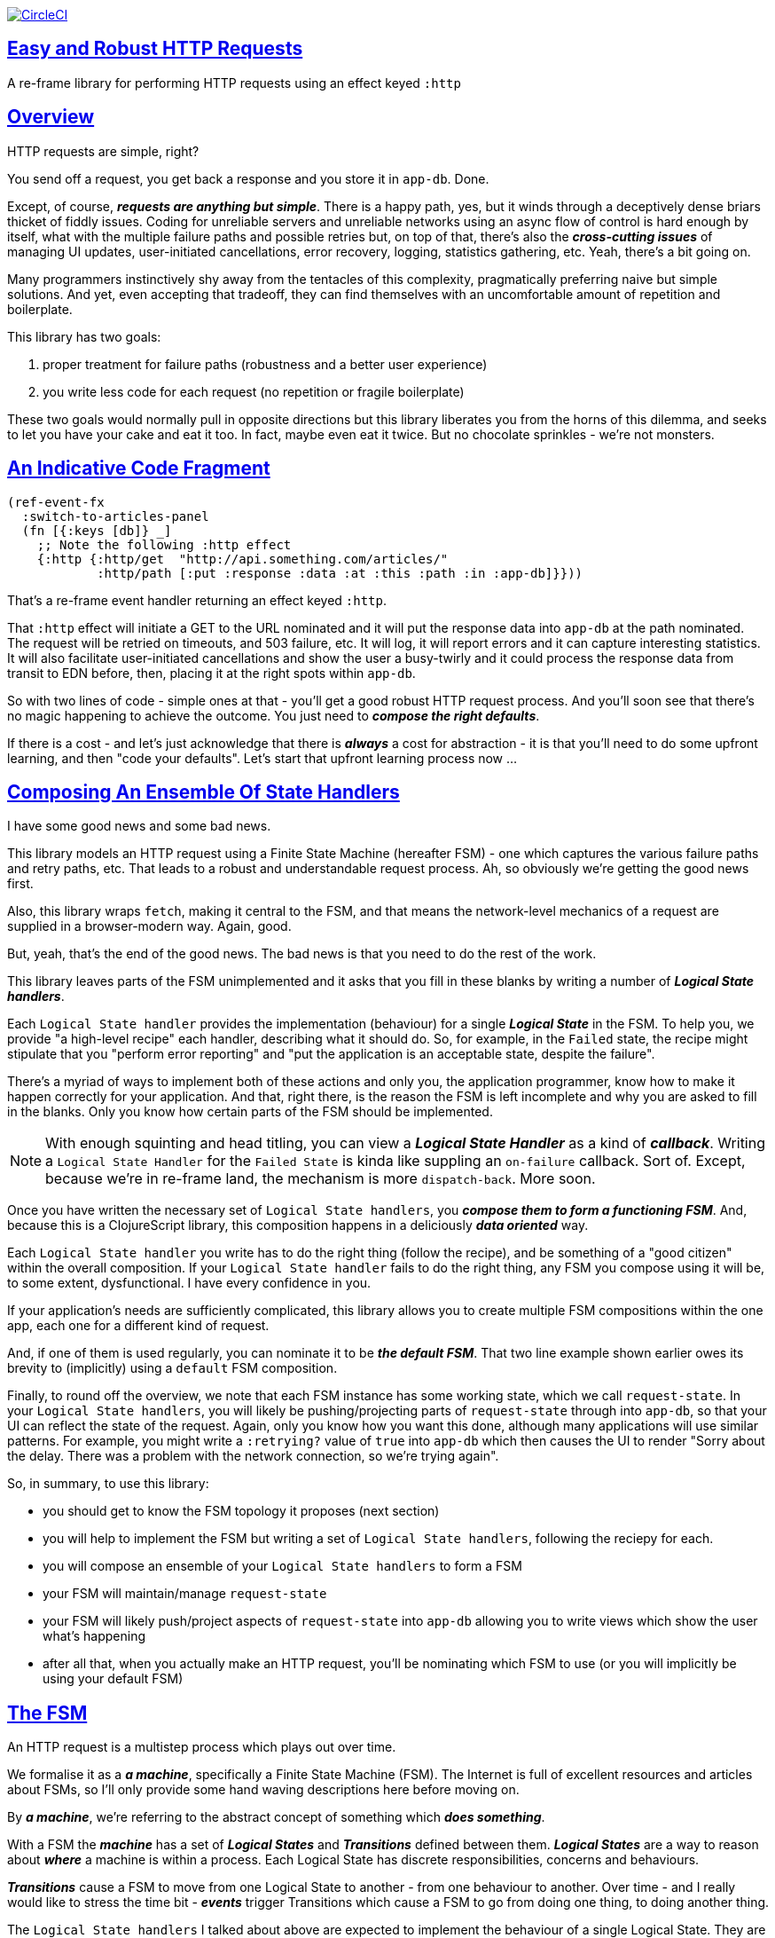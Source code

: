 :source-highlighter: coderay
:source-language: clojure
:toc:
:toc-placement: preamble
:sectlinks:
:sectanchors:
:toc:
:icons: font


image:https://circleci.com/gh/Day8/re-frame-http-fx-2.svg?style=svg["CircleCI", link="https://circleci.com/gh/Day8/re-frame-http-fx-2"]

== Easy and Robust HTTP Requests


A re-frame library for performing HTTP requests using an effect keyed `:http`

== Overview

HTTP requests are simple, right?

You send off a request, you get back a response and you store it in `app-db`. Done.

Except, of course, _**requests are anything but simple**_.  There is a happy path, yes, but it winds through a deceptively dense briars thicket of fiddly issues. Coding for unreliable servers and unreliable networks using an async flow of control is hard enough by itself, what with the multiple failure paths and possible retries but, on top of that, there's also the *_cross-cutting issues_* of managing UI updates, user-initiated cancellations, error recovery, logging, statistics gathering, etc. Yeah, there's a bit going on.

Many programmers instinctively shy away from the tentacles of this complexity, pragmatically preferring naive but simple solutions. And yet, even accepting that tradeoff, they can find themselves with an uncomfortable amount of repetition and boilerplate.

This library has two goals:

  1. proper treatment for failure paths (robustness and a better user experience)
  2. you write less code for each request (no repetition or fragile boilerplate)

These two goals would normally pull in opposite directions but this library liberates you from the horns of this dilemma, and seeks to let you have your cake and eat it too. In fact, maybe even eat it twice.  But no chocolate sprinkles - we're not monsters.

== An Indicative Code Fragment 

[source, Clojure]
----
(ref-event-fx 
  :switch-to-articles-panel
  (fn [{:keys [db]} _]
    ;; Note the following :http effect
    {:http {:http/get  "http://api.something.com/articles/"
            :http/path [:put :response :data :at :this :path :in :app-db]}}))
----

That's a re-frame event handler returning an effect keyed `:http`. 

That `:http` effect will initiate a GET to the URL nominated and it will put the response data into `app-db` at the path nominated. The request will be retried on timeouts, and 503 failure, etc. It will log, it will report errors and it can capture interesting statistics. It will also facilitate user-initiated cancellations and show the user a busy-twirly and it could process the response data from transit to EDN before, then, placing it at the right spots within `app-db`.

So with two lines of code - simple ones at that - you'll get a good robust HTTP request process. And you'll soon see that there's no  magic happening to achieve the outcome. You just need to *_compose the right defaults_*.

If there is a cost - and let's just acknowledge that there is *_always_* a cost for abstraction - it is that you'll need to do some upfront learning, and then "code your defaults". Let's start that upfront learning process now ...

== Composing An Ensemble Of State Handlers

I have some good news and some bad news.

This library models an HTTP request using a Finite State Machine (hereafter FSM) - one which captures the various failure paths and retry paths, etc. That leads to a robust and understandable request process. Ah, so obviously we're getting the good news first.  

Also, this library wraps `fetch`, making it central to the FSM, and that means the network-level mechanics of a request are supplied in a browser-modern way. Again, good.

But, yeah, that's the end of the good news. The bad news is that you need to do the rest of the work.

This library leaves parts of the FSM unimplemented and it asks that you fill in these blanks by writing a number of *_Logical State handlers_*. 

Each `Logical State handler` provides the implementation (behaviour) for a single *_Logical State_* in the FSM.  To help you, we provide  "a high-level recipe" each handler, describing what it should do. So, for example, in the `Failed` state, the recipe might stipulate that you "perform error reporting" and "put the application is an acceptable state, despite the failure".

There's a myriad of ways to implement both of these actions and only you, the application programmer, know how to make it happen correctly for your application.  And that, right there, is the reason the FSM is left incomplete and why you are asked to fill in the blanks. Only you know how certain parts of the FSM should be implemented. 

NOTE: With enough squinting and head titling, you can view a *_Logical State Handler_* as a kind of *_callback_*. Writing a `Logical State Handler` for the `Failed State` is kinda like suppling an `on-failure` callback. Sort of. Except, because we're in re-frame land, the mechanism is more `dispatch-back`. More soon.

Once you have written the necessary set of `Logical State handlers`, you *_compose them to form a functioning FSM_*. And, because this is a ClojureScript library, this composition happens in a deliciously *_data oriented_* way.

Each `Logical State handler` you write has to do the right thing (follow the recipe), and be something of a "good citizen" within the overall composition. If your `Logical State handler` fails to do the right thing, any FSM you compose using it will be, to some extent, dysfunctional. I have every confidence in you.

If your application's needs are sufficiently complicated, this library allows you to create multiple FSM compositions within the one app, each one for a different kind of request. 

And, if one of them is used regularly, you can nominate it to be *_the default FSM_*. That two line example shown earlier owes its brevity to (implicitly) using a `default` FSM composition. 

Finally, to round off the overview, we note that each FSM instance has some working state, which we call `request-state`.  In your `Logical State handlers`, you will likely be pushing/projecting parts of `request-state` through into `app-db`, so that your UI can reflect the state of the request. Again, only you know how you want this done, although many applications will use similar patterns.  For example, you might write a `:retrying?` value of `true` into `app-db` which then causes the UI to render "Sorry about the delay. There was a problem with the network connection, so we're trying again".

So, in summary, to use this library:

* you should get to know the FSM topology it proposes (next section)
* you will help to implement the FSM but writing a set of `Logical State handlers`, following the reciepy for each.
* you will compose an ensemble of your `Logical State handlers` to form a FSM
* your FSM will maintain/manage `request-state`
* your FSM will likely push/project aspects of `request-state` into `app-db` allowing you to write views which show the user what's happening 
* after all that, when you actually make an HTTP request, you'll be nominating which FSM to use (or you will implicitly be using your default FSM)


== The FSM

An HTTP request is a multistep process which plays out over time. 

We formalise it as a *_a machine_*, specifically a Finite State Machine (FSM). The Internet is full of excellent resources and articles about FSMs, so I'll only provide some hand waving descriptions here before moving on. 

By *_a machine_*, we're referring to the abstract concept of something which *_does something_*. 

With a FSM the *_machine_* has a set of *_Logical States_* and *_Transitions_* defined between them.  *_Logical States_* are a way to reason about *_where_* a machine is within a process. Each Logical State has discrete responsibilities, concerns and behaviours. 

*_Transitions_* cause a FSM to move from one Logical State to another - from one behaviour to another. Over time - and I really would like to stress the time bit - *_events_* trigger Transitions which cause a FSM to go from doing one thing, to doing another thing.

The `Logical State handlers` I talked about above are expected to implement the behaviour of a single Logical State. They are expected to implement the behaviour for one part of the overall "machine". 

The FSM at the core of this library is as follows: 

image::http://www.plantuml.com/plantuml/png/ZLDFJznE3BtFfx3WykEdheHwGLgj4B0Lwg47H0yz40vEnikEDh5JZrEqglhTEzc4T3OKrBazvptx-K-keg5QrzJEf0KJACLC6l11gR8W36uRF04rhUt1Kwmqj7tSkRWBtA9Y0t6BNfu3Fy46wqZPbnAhtPDAntujjIYStgQNAmsDuAS3W1jHJphIhg-lK-orVBrU7xZ7yTKAFcFRxk_GjfUNy2KyRUscxcYMTaQxbptM1zelvzpWvEIUldSKZVm904QO8AItMcNo5y4t39OwJ_I3O8G0RmhkL2gAyQ19WZ_mBS7Nhgg8_8kb2RvPuPCmzNv6IpqSqLpWN5P-2OOx0jiIACLME1AKulSV2cu75aK81iWUsXehIg3Wm90IBdpfijQNi14512Px5jr19Sp3EHNSon4YwG_IgL3lewof6SJ9ryF_Zp2-nSFfjAh7nMM-aoNe09pBedF1aR58R3FonSL5JnlUBOOwnGTou4fKa_E2fqAPqxbsvinqdx7VhxH9eE2IAkmYWOb0Wxplove6YY0Af2eA8HRSfN0bQNwOShjyyFCQHsErq91qzi_yZcD_Qp5kkkJjlxyjKtJSvE3kBCyzNyFHgOsPKrg4Z-Vdqo6SlUTkZLnHNG_pnLBKahw_rowIWf4sWT785zm7nusTEO3ipDzVGpln2ZvqD5Fc3UL_ugGaxrmMdqkoVt49FW6NbL_uOskloTa0vcsy9hiiDFUHVYztHUoxfluD[FSM,600]


Notes:

* to use this library, you'll need to understand this FSM
* the boxes in the diagram represent the FSM's _*Logical States_*
* the lines between the boxes are the *_Transitions_*
* when you write a `Logical State Handler` you are implementing the behaviour for one of the boxes
* the "happy path" is shown in blue  (both boxes and lines)
* and, yes, there are variations on this model - this one is ours. We could, for example, have teased the "Problem" Logical State out into four distinct states: "Timed Out", "Connection Problem", "Recoverable Server Problem" and "Unrecoverable Server Problem".  We decided to NOT do that because of, well, reasons. My point is that there isn't a "right" model, just one that suits a purpose.

XXX Should we have the `Issued state` which allows you to:

   - set twirly state?
   - obtain the id?
   
== About State

XXX There's three kinds of state to talk somewhere:

* Logical State (of the FSM) 
* request-state
* app-db state at a path

== Requesting

Earlier we saw this code: 

[source, Clojure]
----
(ref-event-fx 
  :switch-to-articles-panel
  (fn [{:keys [db]} _]
    ;; Note the following :http effect
    {:http {:http/get  "http://api.something.com/articles/"
            :http/path [:put :response :data :at :this :path :in :app-db]}}))
----

It uses an effect `:http` to initiate an HTTP GET request. 

That code was pretty terse. But now, to aid your understanding of `:http`, let's pendulum to the opposite extreme and show you *_the most verbose_* use of the `:http` effect handler:  
[source, Clojure]
----
(reg-event-fx
  :request-articles
  (fn [_ _]
    {:http  {:http/get        "http://api.something.com/articles/"

             ;; Compose the FSM
             ;; Nominate the `Logical State handlers` to be used for this request.
             ;; Look back at the FSM diagram and at the boxes which represented 
             ;; Logical States. We are nominating what handler will implment the 
             ;; bahaviour in each Logical State (each box of the diagram). 
             ;;
             ;; When the request transitions to a new Logical State, it will `dispatch`
             ;; the event you nominate below, and the associated event handler is expected
             ;; to perform "the behaviour" required in that Logical State.
             :http/in-process    [:my-processor]
             :http/in-problem    [:deep-think :where-did-I-go-wrong]
             :http/in-failed     [:call-mum]
             :http/in-cancelled  [:generic-cancelled]
             :http/in-succeeded  [:yah! "fist-pump" :twice]
             :http/in-done       [:so-tired-now]
             
             
             :http/params     {:user     "Fred"
                               :customer "big one"}
             :http/headers    {"Authorization"  "Bearer QWxhZGRpbjpvcGVuIHNlc2FtZQ=="
                               "Cache-Control"  "no-cache"}

             ;; XXX describe this 
             :http/content-type {#"application/.*json" :json
                                 #"application/edn"    :text}


             ;; Optional, defaults to (keyword (gensym "http-")) e.g. :http-123
             ;; Useful when you want to 
             :http/id            :my-xyz-request ;; otherwise defaults to (keyword (gensym "http-")) e.g. http-123

             ;; Timeout
             ;; optional, by default request will run as long as browser implementation allows
             :http/timeout       5000 

             :http/credentials   "omit" ;; default is 'include'
             :http/redirect      "manual" ;; default is 'follow'
             :http/mode          "cors" ;; default is 'same-origin'
             :http/cache         "no-store" ;; default is 'default' ref https://developer.mozilla.org/en-US/docs/Web/API/Request/cache
             :http/referrer      "no-referrer" ;; default is 'client'
             
             ;; ref https://developer.mozilla.org/en-US/docs/Web/Security/Subresource_Integrity
             :http/integrity     "sha256-BpfBw7ivV8q2jLiT13fxDYAe2tJllusRSZ273h2nFSE=" 

             ;; NOTE: GET or HEAD cannot have body!
             :http/body          String | js/ArrayBuffer | js/Blob | js/FormData | js/BufferSource | js/ReadableStream

             ;; Optional: the path within `app-db` to which request related data should be put
             ;; See section in these docs called `path state`  for more details 
             :http/path [:put :response :data :at :this :path :in :app-db]

             ;; Optional: an area to put application-specific data 
             ;; If data is supplied here, it will probably be used later within the 
             ;; implementation of a "state handler". For example "description"
             ;; might be a useful string for displaynig to the users in the UI or
             ;; to put in errors or logs.
             :http/context {:max-retries  5
                            :description  "Loading articles"}}))
----

XXX add optional `:http/request-id`  and a  `:http/cancel` event

While there's a lot of flexibility provided, and that's a good thing, I think we can all 
agree that's waaaaaay too
much to specify every time. And, particularly because we'll often want 
the same headers, or params and `Logical State handers`. 

We need a way to "factor out" the common stuff so we don't have to repeat it 
every time. That way is *_profiles_* ... 


== Profiles

On program startup, you can "register" one or more *_profiles_* for later use. 

These profiles capture (or factor out) the common `:http` specification 
values you want to use in later requests. 

Because the `:http` effect itself is just data values, a profile is 
simply a way to factor out "the data values" we want to use in later 
`:http` effect uses.

Do this:
```clj
(reg-event-fx
   :register-my-http-profiles
   (fn [_ _]

      {:http   {;; Notice the use of `:http/reg-profile`
                ;; The value `:xyz` is the `id` of the profile being registered
                ;; The special value of `:http/default` says that this profile
                ;; should be used for all requests, unless otherwise overridden.
                ;; Clearly, you can register multiple profiles
                
                :http/reg-profile   :xyz
      
                ;; the values associated with this profile
                :http/values {   
                              ;; compose the FSM
                              :http/in-process    [:my-processor]
                              :http/in-problem    [:generic-problem :extra "whatever"]
                              :http/in-failed     [:my-special-failed]
                              :http/in-cancelled  [:generic-cancelled]
                              :http/in-done       [:generic-done]
                              
                              :http/timeout       3000
                              
                              :http/context  {:max-retries 2}}
                                     
                ;; Optional, advanced feature.
                ;; Profiles thmselves can be combined/composed.
                ;; In this section, you can specify how the `:http/values` in this 
                ;; profile should be combined with the values in other profile. 
                ;; For each key in `:http/values` provide you can provide a two argument 
                ;; fucntion to do the combining. 
                ;; The two arguments given to this function will be:
                ;;    (1) the value in "other" profile 
                ;;    (2) the value in this profile
                ;; 
                ;; Example combining functions:
                ;;    - `merge` would be useful if combining maps
                ;;    - `conj` would useful for combining vectors
                ;;    - `str` would be useful for combining strings (URI?)
                ;;    - `#(identity %2)` would cause the value in this profile
                ;;      overwirte the value in the other profile. 
                ;; 
                :http/combine   {:http/params   merge
                                 :http/get      str }}}))               
```
XXX Isaac are we using `default? true` approach 

You could then use this profile in an `:http` effect like this:
```clj
{:http {:http/get      "http://api.endpoint.com/articles/"
        :http/path     [:put :response :data :at :this :path :in :app-db]
        :http/profiles [:xyz]}}     ;;  <----- THIS IS THE NEW
```

For the key `:http/profiles` you nominate one or more `profile` `ids`:  in this case the profile id `:xyz` which we registered above. 

=== Multiple Profiles

More than one profile can be specified:
```clj
{:http {:http/get      "http://api.endpoint.com/articles/"
        :http/path     [:put :response :data :at :this :path :in :app-db]
        :http/profiles [:first :jwt :xyz]}}     ;;  <---- MULTIPLE
```

That says to compose the request from three profiles with ids `:first` `:jwt` and `:xyz` (and to 
further combine that with the explicit`http/get` and `:http/path` provided). 

You may be wondering. How should this combinations be done? 

== Combining Profiles

Combining Profiles is best understoof by imagining a `reduce` across maps. 

Conside this: 
```clj
(reduce merge {}  [map1, map2, map3])
```
It will `merge` multiple maps into one. The key/value pairs in the maps will be  
accumulated, with any values in later maps overwriting the values in earlier ones. 

So that
```clj
(def map1 {a: 1})
(def map2 {b: 2})
(def map3 {a: 11})

(reduce merge {}  [map1, map2, map3])
```
results in `{a: 11  :b 2}`. 

Notice how `:a` has the value `11`, not `1` because the value for `:a` in `map3` overwrites the earlier value in `map1`. 

So, profiles ... 

When you specify multiple profiles, it is useful to imagine that you are asking for 
a `merge` of all the `:http/values` in the profiles. 

All the 

The next point to note is that 
Good, now we have the basics:

```clj
{:http {:http/get      "http://api.endpoint.com/articles/"
        :http/profiles [:first :jwt :xyz]               ;;  <-------  Here
        :http/path     [:put :response :data :at :this :path :in :app-db]}}
```


Next, notice that `merge` is shallow. 
```clj
(def map1 {a: {:aa 1})
(def map2 {b: 2})
(def map3 {a: {:cc 1})

(reduce merge {}  [map1, map2, map3])
```
You might mistakenly think the result should be: 
results in `{a: {:aa 1 :cc 1}  :b 2}`. 

But actually it is: 
results in `{a: {:cc 1}  :b 2}`. 

The `:a` value of `map3` simply replaces the completely the earlier value. `merge` is shallow. 


